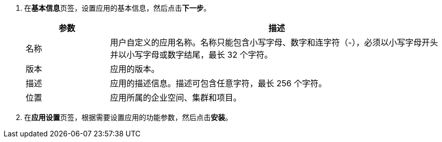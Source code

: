 // :ks_include_id: 0a4b47588752413da3e9f8fdb60e06fa
. 在**基本信息**页签，设置应用的基本信息，然后点击**下一步**。
+
--
[%header,cols="1a,4a"]
|===
|参数 |描述

|名称
|用户自定义的应用名称。名称只能包含小写字母、数字和连字符（-），必须以小写字母开头并以小写字母或数字结尾，最长 32 个字符。

|版本
|应用的版本。

|描述
|应用的描述信息。描述可包含任意字符，最长 256 个字符。

|位置
|应用所属的企业空间、集群和项目。
|===
--

. 在**应用设置**页签，根据需要设置应用的功能参数，然后点击**安装**。